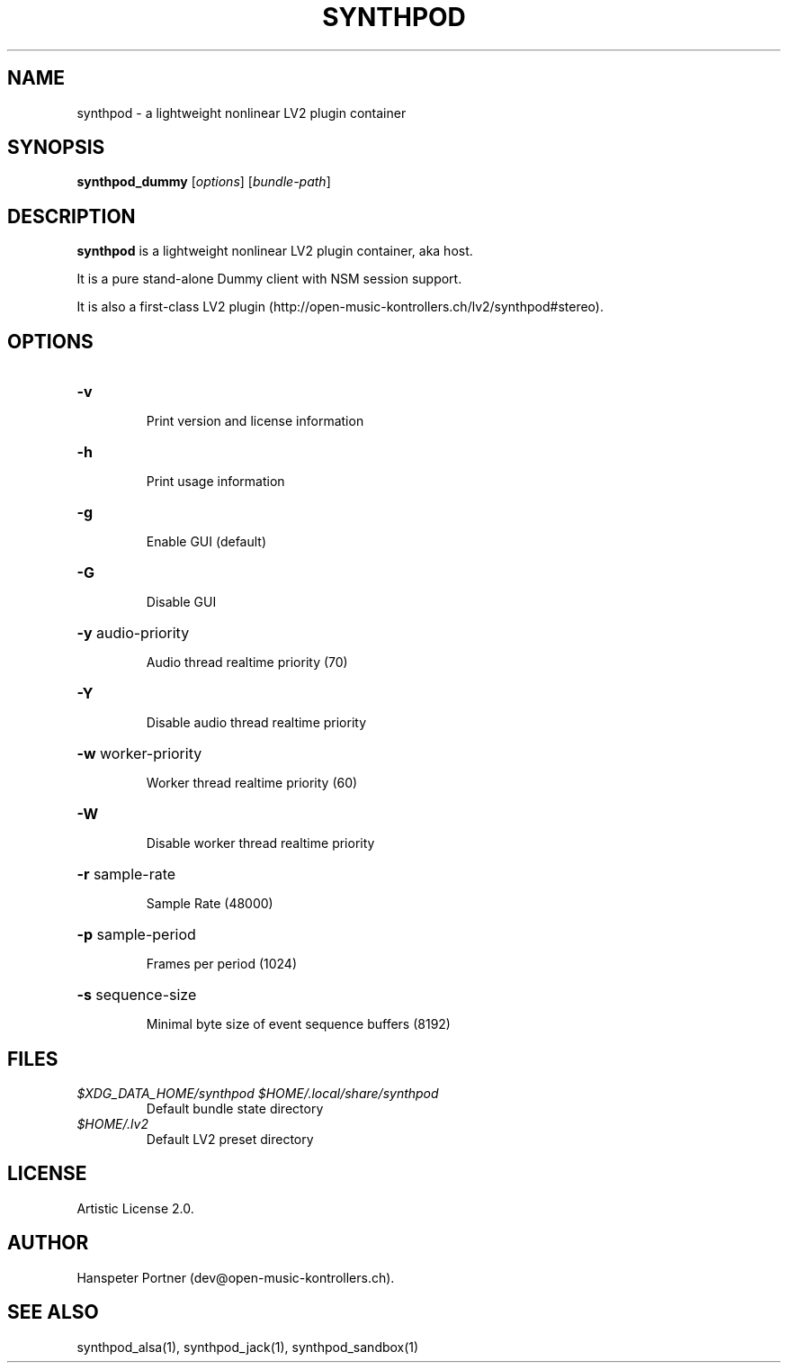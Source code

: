 .TH SYNTHPOD "1" "May 05, 2016"

.SH NAME
synthpod \- a lightweight nonlinear LV2 plugin container

.SH SYNOPSIS
.B synthpod_dummy
[\fIoptions\fR] [\fIbundle-path\fR]

.SH DESCRIPTION
\fBsynthpod\fP is a lightweight nonlinear LV2 plugin container, aka host.
.PP
It is a pure stand-alone Dummy client with NSM session support.
.PP
It is also a first-class LV2 plugin (http://open-music-kontrollers.ch/lv2/synthpod#stereo).

.SH OPTIONS
.HP
\fB\-v\fR
.IP
Print version and license information

.HP
\fB\-h\fR
.IP
Print usage information

.HP
\fB\-g\fR
.IP
Enable GUI (default)

.HP
\fB\-G\fR
.IP
Disable GUI

.HP
\fB\-y\fR audio-priority
.IP
Audio thread realtime priority (70)

.HP
\fB\-Y\fR
.IP
Disable audio thread realtime priority

.HP
\fB\-w\fR worker-priority
.IP
Worker thread realtime priority (60)

.HP
\fB\-W\fR
.IP
Disable worker thread realtime priority

.HP
\fB\-r\fR sample-rate
.IP
Sample Rate (48000)

.HP
\fB\-p\fR sample-period
.IP
Frames per period (1024)

.HP
\fB\-s\fR sequence-size
.IP
Minimal byte size of event sequence buffers (8192)

.SH FILES
.TP
.I $XDG_DATA_HOME/synthpod $HOME/.local/share/synthpod
Default bundle state directory
.TP
.I $HOME/.lv2
Default LV2 preset directory

.SH LICENSE
Artistic License 2.0.

.SH AUTHOR
Hanspeter Portner (dev@open-music-kontrollers.ch).

.SH SEE ALSO
synthpod_alsa(1), synthpod_jack(1), synthpod_sandbox(1)
